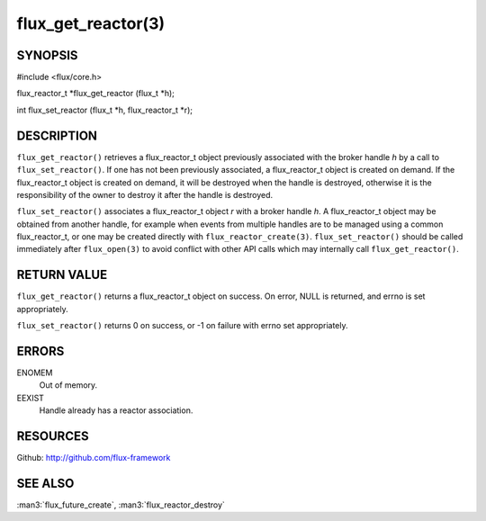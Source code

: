 ===================
flux_get_reactor(3)
===================


SYNOPSIS
========

#include <flux/core.h>

flux_reactor_t \*flux_get_reactor (flux_t \*h);

int flux_set_reactor (flux_t \*h, flux_reactor_t \*r);


DESCRIPTION
===========

``flux_get_reactor()`` retrieves a flux_reactor_t object previously
associated with the broker handle *h* by a call to ``flux_set_reactor()``.
If one has not been previously associated, a flux_reactor_t object is created
on demand. If the flux_reactor_t object is created on demand, it will be
destroyed when the handle is destroyed, otherwise it is the responsibility
of the owner to destroy it after the handle is destroyed.

``flux_set_reactor()`` associates a flux_reactor_t object *r* with a broker
handle *h*. A flux_reactor_t object may be obtained from another handle,
for example when events from multiple handles are to be managed using
a common flux_reactor_t, or one may be created directly with
``flux_reactor_create(3)``. ``flux_set_reactor()`` should be called
immediately after ``flux_open(3)`` to avoid conflict with other API calls
which may internally call ``flux_get_reactor()``.


RETURN VALUE
============

``flux_get_reactor()`` returns a flux_reactor_t object on success.
On error, NULL is returned, and errno is set appropriately.

``flux_set_reactor()`` returns 0 on success, or -1 on failure with
errno set appropriately.


ERRORS
======

ENOMEM
   Out of memory.

EEXIST
   Handle already has a reactor association.


RESOURCES
=========

Github: http://github.com/flux-framework


SEE ALSO
========

:man3:`flux_future_create`, :man3:`flux_reactor_destroy`
